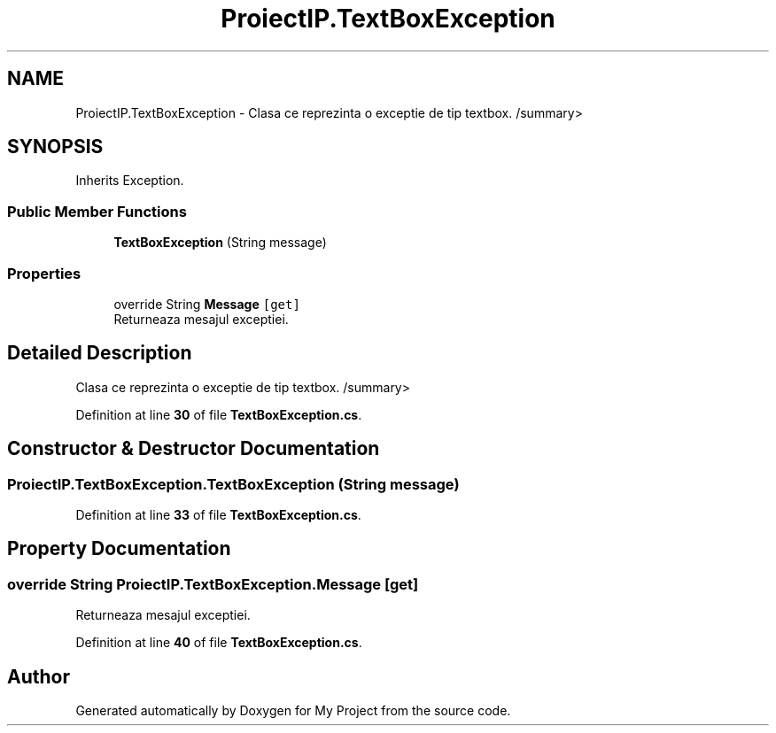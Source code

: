 .TH "ProiectIP.TextBoxException" 3 "Wed May 25 2022" "My Project" \" -*- nroff -*-
.ad l
.nh
.SH NAME
ProiectIP.TextBoxException \- Clasa ce reprezinta o exceptie de tip textbox\&. /summary>  

.SH SYNOPSIS
.br
.PP
.PP
Inherits Exception\&.
.SS "Public Member Functions"

.in +1c
.ti -1c
.RI "\fBTextBoxException\fP (String message)"
.br
.in -1c
.SS "Properties"

.in +1c
.ti -1c
.RI "override String \fBMessage\fP\fC [get]\fP"
.br
.RI "Returneaza mesajul exceptiei\&. "
.in -1c
.SH "Detailed Description"
.PP 
Clasa ce reprezinta o exceptie de tip textbox\&. /summary> 
.PP
Definition at line \fB30\fP of file \fBTextBoxException\&.cs\fP\&.
.SH "Constructor & Destructor Documentation"
.PP 
.SS "ProiectIP\&.TextBoxException\&.TextBoxException (String message)"

.PP
Definition at line \fB33\fP of file \fBTextBoxException\&.cs\fP\&.
.SH "Property Documentation"
.PP 
.SS "override String ProiectIP\&.TextBoxException\&.Message\fC [get]\fP"

.PP
Returneaza mesajul exceptiei\&. 
.PP
Definition at line \fB40\fP of file \fBTextBoxException\&.cs\fP\&.

.SH "Author"
.PP 
Generated automatically by Doxygen for My Project from the source code\&.
